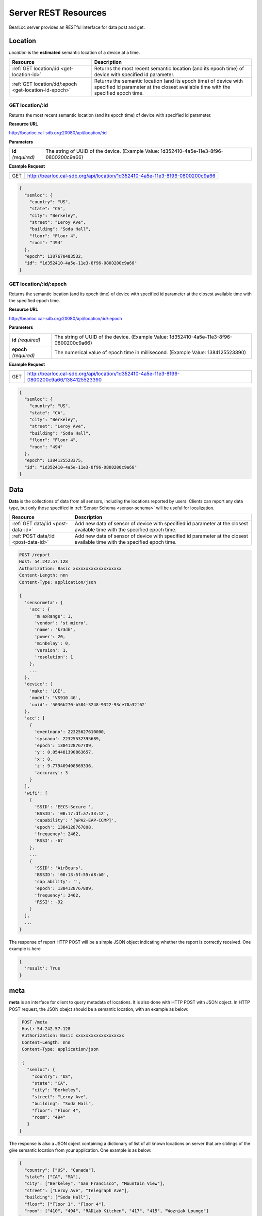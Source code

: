Server REST Resources
========================

BearLoc server provides an RESTful interface for data post and get. 


Location
--------

*Location* is the **estimated** semantic location of a device at a time. 

========================================================= ===================
Resource                                                  Description
========================================================= ===================
:ref:`GET location/:id <get-location-id>`                 Returns the most recent semantic location (and its epoch time) of device with specified id parameter.
:ref:`GET location/:id/:epoch <get-location-id-epoch>`    Returns the semantic location (and its epoch time) of device with specified id parameter at the closest available time with the specified epoch time.
========================================================= ===================


.. _get-location-id:

GET location/:id
^^^^^^^^^^^^^^^^

Returns the most recent semantic location (and its epoch time) of device with specified id parameter.


**Resource URL**

http://bearloc.cal-sdb.org:20080/api/location/:id


**Parameters**

========================== ===================
**id** *(required)*        The string of UUID of the device. (Example Value: 1d352410-4a5e-11e3-8f96-0800200c9a66)
========================== ===================


**Example Request**

========================== ===================
GET                        http://bearloc.cal-sdb.org/api/location/1d352410-4a5e-11e3-8f96-0800200c9a66
========================== ===================

.. code-block:: json

   {
     "semloc": {
       "country": "US",
       "state": "CA",
       "city": "Berkeley",
       "street": "Leroy Ave",
       "building": "Soda Hall",
       "floor": "Floor 4",
       "room": "494"
     },
     "epoch": 1387670483532,
     "id": "1d352410-4a5e-11e3-8f96-0800200c9a66"
   }


.. _get-location-id-epoch:

GET location/:id/:epoch
^^^^^^^^^^^^^^^^^^^^^^^

Returns the semantic location (and its epoch time) of device with specified id parameter at the closest available time with the specified epoch time.


**Resource URL**

http://bearloc.cal-sdb.org:20080/api/location/:id/:epoch


**Parameters**

========================== ===================
**id** *(required)*        The string of UUID of the device. (Example Value: 1d352410-4a5e-11e3-8f96-0800200c9a66)
**epoch** *(required)*     The numerical value of epoch time in millisecond. (Example Value: 1384125523390)
========================== ===================


**Example Request**

========================== ===================
GET                        http://bearloc.cal-sdb.org/api/location/1d352410-4a5e-11e3-8f96-0800200c9a66/1384125523390
========================== ===================

.. code-block:: json

   {
     "semloc": {
       "country": "US",
       "state": "CA",
       "city": "Berkeley",
       "street": "Leroy Ave",
       "building": "Soda Hall",
       "floor": "Floor 4",
       "room": "494"
     },
     "epoch": 1384125523375,
     "id": "1d352410-4a5e-11e3-8f96-0800200c9a66"
   }


Data
----

**Data** is the collections of data from all sensors, including the locations reported by users. Clients can report any data type, but only those specified in :ref:`Sensor Schema <sensor-schema>` will be useful for localization.

========================================================= ===================
Resource                                                  Description
========================================================= ===================
:ref:`GET data/:id <post-data-id>`                        Add new data of sensor of device with specified id parameter at the closest available time with the specified epoch time.
:ref:`POST data/:id <post-data-id>`                       Add new data of sensor of device with specified id parameter at the closest available time with the specified epoch time.
========================================================= ===================



.. code-block:: http

   POST /report
   Host: 54.242.57.128
   Authorization: Basic xxxxxxxxxxxxxxxxxxx
   Content-Length: nnn
   Content-Type: application/json
 
   {
     'sensormeta': {
       'acc': {
         'm axRange': 1,
         'vendor': 'st micro',
         'name': 'kr3dh',
         'power': 20,
         'minDelay': 0,
         'version': 1,
         'resolution': 1
       },
       ...
     },
     'device': {
       'make': 'LGE',
       'model': 'VS910 4G',
       'uuid': '5036b270-b584-3248-9322-93ce70a32f62'
     },
     'acc': [
       {
         'eventnano': 22325627610000,
         'sysnano': 22325532395689,
         'epoch': 1384128767709,
         'y': 0.054481390863657,
         'x': 0,
         'z': 9.779409408569336,
         'accuracy': 3
       }
     ],
     'wifi': [
       {
         'SSID': 'EECS-Secure ',
         'BSSID': '00:17:df:a7:33:12',
         'capability': '[WPA2-EAP-CCMP]',
         'epoch': 1384128767808,
         'frequency': 2462,
         'RSSI': -67
       },
       ...
       {
         'SSID': 'AirBears',
         'BSSID': '00:13:5f:55:d8:b0',
         'cap ability': '',
         'epoch': 1384128767809,
         'frequency': 2462,
         'RSSI': -92
       }
     ],
     ...
   }

The response of report HTTP POST will be a simple JSON object indicating whether the report is correctly received. One example is here

.. code-block:: json


  {
    'result': True
  }



meta
----

**meta** is an interface for client to query metadata of locations. It is also done with HTTP POST with JSON object. In HTTP POST request, the JSON obejct should be a semantic location, with an example as below:

.. code-block:: http

   POST /meta
   Host: 54.242.57.128
   Authorization: Basic xxxxxxxxxxxxxxxxxxx
   Content-Length: nnn
   Content-Type: application/json
 
   {
     "semloc": {
       "country": "US",
       "state": "CA",
       "city": "Berkeley",
       "street": "Leroy Ave",
       "building": "Soda Hall",
       "floor": "Floor 4",
       "room": "494"
     }
  }

The response is also a JSON object containing a dictionary of list of all known locations on server that are siblings of the give semantic location from your application. One example is as below:

.. code-block:: json

   {
     "country": ["US", "Canada"], 
     "state": ["CA", "MA"],
     "city": ["Berkeley", "San Francisco", "Mountain View"], 
     "street": ["Leroy Ave", "Telegraph Ave"], 
     "building": ["Soda Hall"],
     "floor": ["Floor 3", "Floor 4"],
     "room": ["410", "494", "RADLab Kitchen", "417", "415", "Wozniak Lounge"]
   }



**NOTE: we may add a meta request type field (in URL or request JSON object) in later version.**